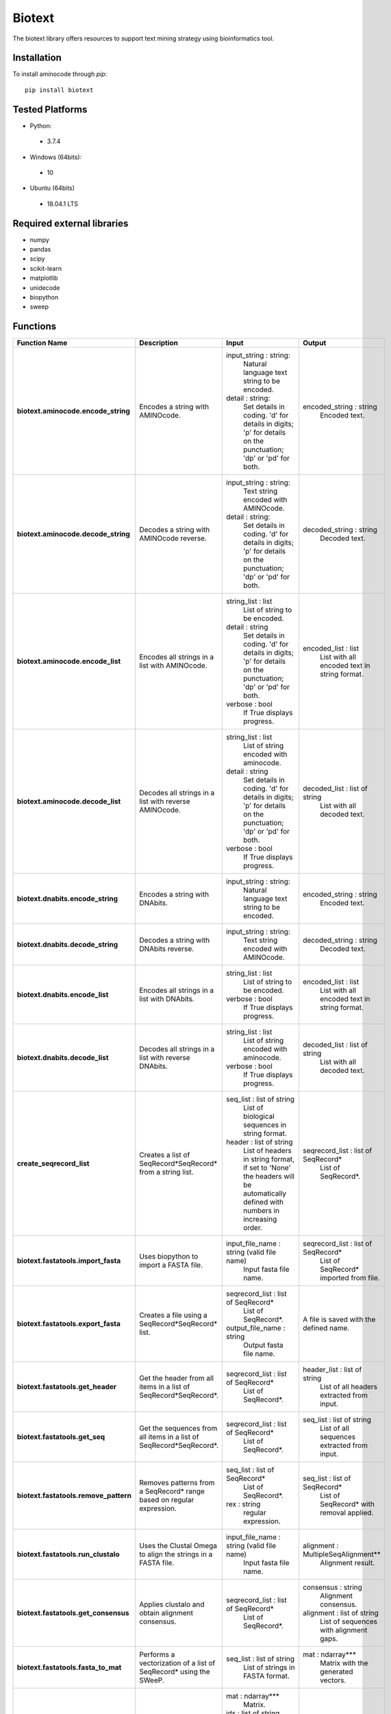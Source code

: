 Biotext
=======
The biotext library offers resources to support text mining strategy using bioinformatics tool.

Installation
------------
To install aminocode through `pip`::

      pip install biotext


Tested Platforms
----------------
- Python:

 - 3.7.4

- Windows (64bits):

 - 10

- Ubuntu (64bits)

 - 18.04.1 LTS

Required external libraries
---------------------------
- numpy
- pandas
- scipy
- scikit-learn
- matplotlib
- unidecode
- biopython
- sweep

Functions
---------------
.. csv-table::
   :header: "Function Name", "Description", "Input", "Output"
   :stub-columns: 1

   "biotext.aminocode.encode_string", "Encodes a string with AMINOcode.","input_string \: string:
    Natural language text string to be encoded.
   detail \: string:
    Set details in coding. 'd' for details in digits; 'p' for details on the punctuation; 'dp' or 'pd' for both.", "encoded_string \: string
    Encoded text."
   "biotext.aminocode.decode_string", "Decodes a string with AMINOcode reverse.", "input_string \: string:
    Text string encoded with AMINOcode.
   detail \: string:
    Set details in coding. 'd' for details in digits; 'p' for details on the punctuation; 'dp' or 'pd' for both.", "decoded_string \: string
    Decoded text."
   "biotext.aminocode.encode_list ", "Encodes all strings in a list with AMINOcode.", "string_list \: list
    List of string to be encoded.
   detail \: string
     Set details in coding. 'd' for details in digits; 'p' for details on the punctuation; 'dp' or 'pd' for both.
   verbose \: bool
    If True displays progress.", "encoded_list \: list
    List with all encoded text in string format."
   "biotext.aminocode.decode_list", "Decodes all strings in a list with reverse AMINOcode.", "string_list \: list
    List of string encoded with aminocode.
   detail \: string
    Set details in coding. 'd' for details in digits; 'p' for details on the punctuation; 'dp' or 'pd' for both.
   verbose \: bool
    If True displays progress.", "decoded_list \: list of string
     List with all decoded text."
   "biotext.dnabits.encode_string", "Encodes a string with DNAbits.","input_string \: string:
    Natural language text string to be encoded.", "encoded_string \: string
    Encoded text."
   "biotext.dnabits.decode_string", "Decodes a string with DNAbits reverse.", "input_string \: string:
    Text string encoded with AMINOcode.", "decoded_string \: string
    Decoded text."
   "biotext.dnabits.encode_list ", "Encodes all strings in a list with DNAbits.", "string_list \: list
    List of string to be encoded.
   verbose \: bool
    If True displays progress.", "encoded_list \: list
    List with all encoded text in string format."
   "biotext.dnabits.decode_list", "Decodes all strings in a list with reverse DNAbits.", "string_list \: list
    List of string encoded with aminocode.
   verbose \: bool
    If True displays progress.", "decoded_list \: list of string
     List with all decoded text."
   "create_seqrecord_list", "Creates a list of SeqRecord*SeqRecord* from a string list.", "seq_list \: list of string
    List of biological sequences in string format.
   header \: list of string
    List of headers in string format, if set to 'None' the headers will be automatically defined with numbers in increasing order.", "seqrecord_list \: list of SeqRecord*
    List of SeqRecord*."
   "biotext.fastatools.import_fasta", "Uses biopython to import a FASTA file.", "input_file_name \: string (valid file name)
    Input fasta file name.", "seqrecord_list \: list of SeqRecord*
    List of SeqRecord* imported from file."
   "biotext.fastatools.export_fasta", "Creates a file using a SeqRecord*SeqRecord* list.", "seqrecord_list \: list of SeqRecord*
    List of SeqRecord*.
   output_file_name \: string
    Output fasta file name.", "A file is saved with the defined name."
   "biotext.fastatools.get_header", "Get the header from all items in a list of SeqRecord*SeqRecord*.", "seqrecord_list \: list of SeqRecord*
    List of SeqRecord*.", "header_list \: list of string
    List of all headers extracted from input."
   "biotext.fastatools.get_seq", "Get the sequences from all items in a list of SeqRecord*SeqRecord*.", "seqrecord_list \: list of SeqRecord*
    List of SeqRecord*.", "seq_list \: list of string
    List of all sequences extracted from input."
   "biotext.fastatools.remove_pattern", "Removes patterns from a SeqRecord* range based on regular expression.", "seq_list \: list of SeqRecord*
    List of SeqRecord*.
   rex \: string
    regular expression.", "seq_list \: list of SeqRecord*
    List of SeqRecord* with removal applied."
   "biotext.fastatools.run_clustalo", "Uses the Clustal Omega to align the strings in a FASTA file.", "input_file_name \: string (valid file name)
    Input fasta file name.", "alignment \: MultipleSeqAlignment**
    Alignment result."
   "biotext.fastatools.get_consensus", "Applies clustalo and obtain alignment consensus.", "seqrecord_list \: list of SeqRecord*
    List of SeqRecord*.", "consensus \: string
    Alignment consensus.
   alignment \: list of string
    List of sequences with alignment gaps."
   "biotext.fastatools.fasta_to_mat", "Performs a vectorization of a list of SeqRecord* using the SWeeP.", "seq_list \: list of string
    List of strings in FASTA format.", "mat \: ndarray***
    Matrix with the generated vectors."
   "biotext.treetools.mat_to_tree", "Creates a dendrogram in newick format from a matrix.", "mat \: ndarray***
    Matrix.
   ids \: list of string
    List with line identifiers in mat.
   method \: string
    Method to create the dendrogram. Available options are 'complete', scipy library implementation, and 'nj' (neighbor joining), skbio library implementation. The default is the 'complete' method.", "tree \: string
    tree: dendrogram in newick format."

\*Bio.SeqRecord.SeqRecord: Biopython object to store biological sequences and its information, as described in <https://biopython.org/docs/1.76/api/Bio.SeqRecord.html>.

\*\*Bio.Align.MultipleSeqAlignment: Biopython object to store biological multiple sequence alignment, as described in <https://biopython.org/docs/1.76/api/Bio.Align.html>.

\*\*\*numpy.ndarray: Numpy object to represent array, as described in <https://numpy.org/doc/stable/reference/generated/numpy.ndarray.html>.
